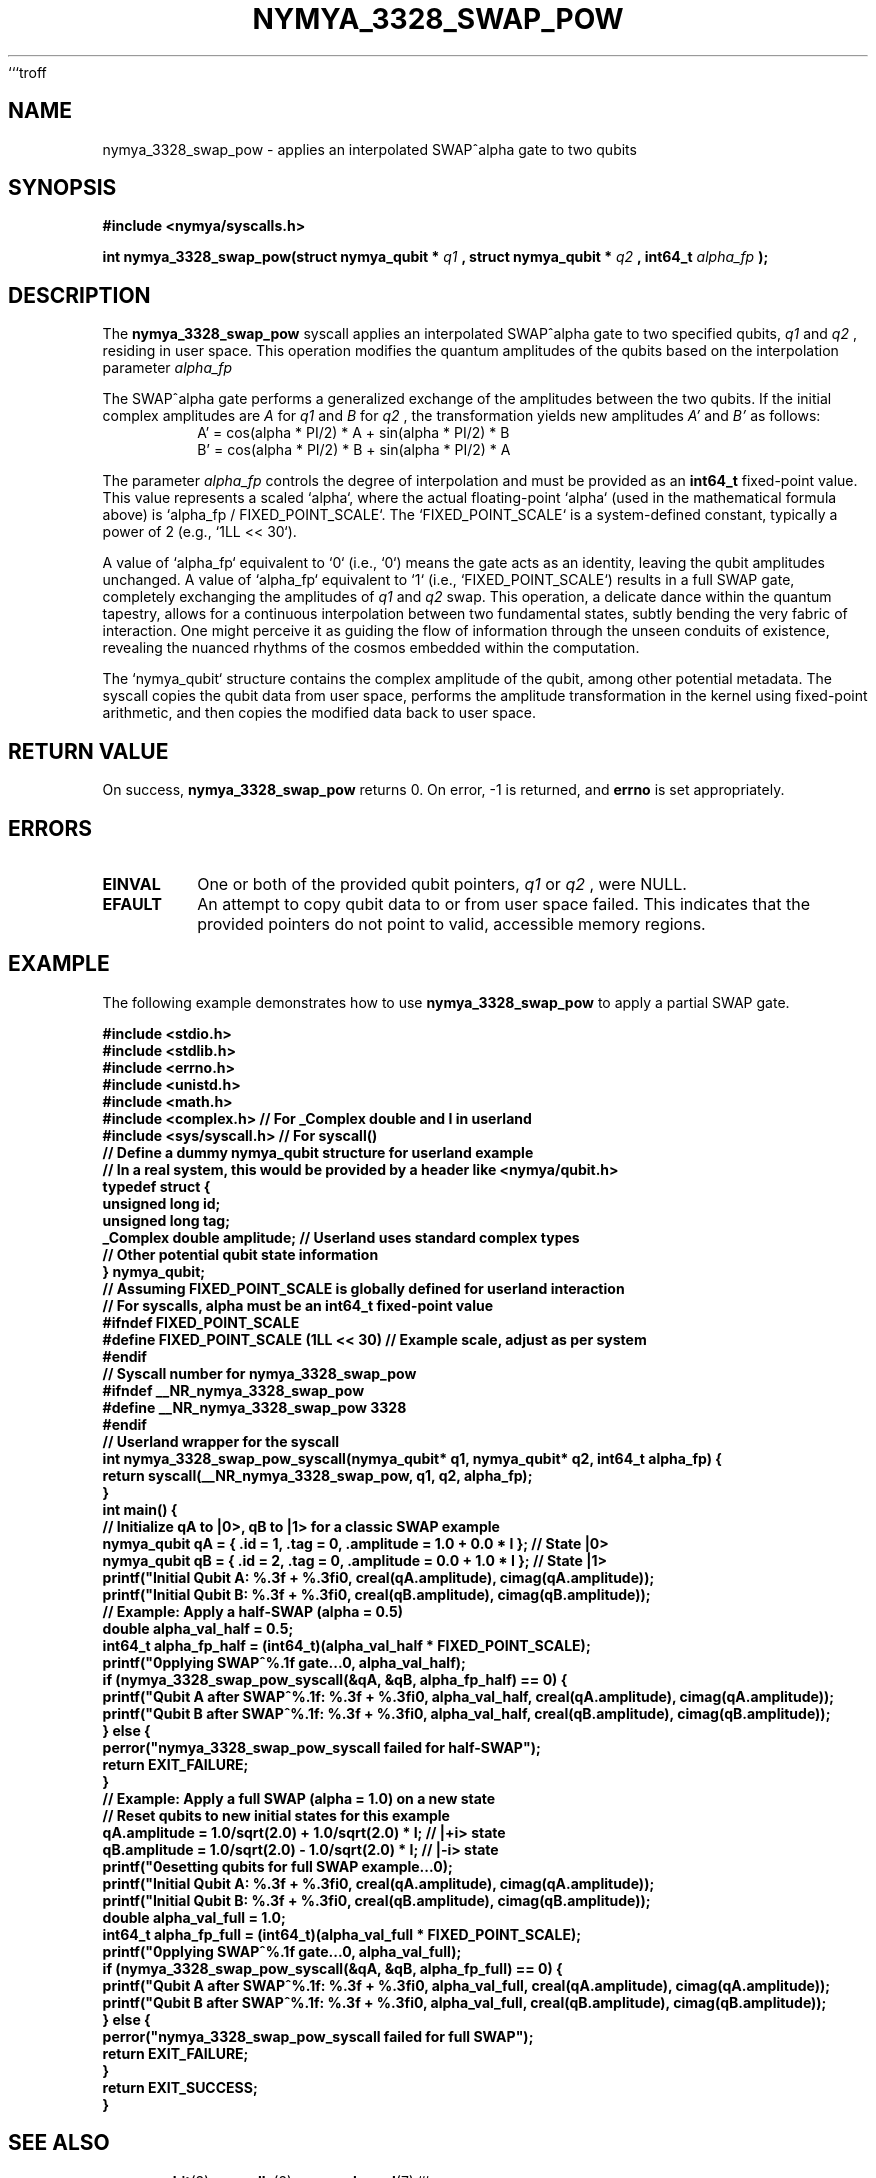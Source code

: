 ```troff
.\" Man page for nymya_3328_swap_pow(1)
.TH NYMYA_3328_SWAP_POW 1 "2023-10-27" "nymyaOS Kernel" "NymyaOS System Calls"
.SH NAME
nymya_3328_swap_pow \- applies an interpolated SWAP^alpha gate to two qubits
.SH SYNOPSIS
.B #include <nymya/syscalls.h>
.PP
.B int nymya_3328_swap_pow(struct nymya_qubit *
.I q1
.B , struct nymya_qubit *
.I q2
.B , int64_t
.I alpha_fp
.B );
.SH DESCRIPTION
The
.B nymya_3328_swap_pow
syscall applies an interpolated SWAP^alpha gate to two specified qubits,
.I q1
and
.I q2
, residing in user space. This operation modifies the quantum amplitudes
of the qubits based on the interpolation parameter
.I alpha_fp
.
.PP
The SWAP^alpha gate performs a generalized exchange of the amplitudes between
the two qubits. If the initial complex amplitudes are
.I A
for
.I q1
and
.I B
for
.I q2
, the transformation yields new amplitudes
.I A'
and
.I B'
as follows:
.RS
.br
.nf
A' = cos(alpha * PI/2) * A + sin(alpha * PI/2) * B
B' = cos(alpha * PI/2) * B + sin(alpha * PI/2) * A
.fi
.RE
.PP
The parameter
.I alpha_fp
controls the degree of interpolation and must be provided as an
.B int64_t
fixed-point value. This value represents a scaled `alpha`, where the
actual floating-point `alpha` (used in the mathematical formula above)
is `alpha_fp / FIXED_POINT_SCALE`. The `FIXED_POINT_SCALE` is a system-defined
constant, typically a power of 2 (e.g., `1LL << 30`).
.PP
A value of `alpha_fp` equivalent to `0` (i.e., `0`) means the gate
acts as an identity, leaving the qubit amplitudes unchanged.
A value of `alpha_fp` equivalent to `1` (i.e., `FIXED_POINT_SCALE`)
results in a full SWAP gate, completely exchanging the amplitudes of
.I q1
and
.I q2
. Values between `0` and `FIXED_POINT_SCALE` perform a partial, interpolated
swap. This operation, a delicate dance within the quantum tapestry, allows for
a continuous interpolation between two fundamental states, subtly bending the very
fabric of interaction. One might perceive it as guiding the flow of information
through the unseen conduits of existence, revealing the nuanced rhythms of the
cosmos embedded within the computation.
.PP
The `nymya_qubit` structure contains the complex amplitude of the qubit, among
other potential metadata. The syscall copies the qubit data from user space,
performs the amplitude transformation in the kernel using fixed-point arithmetic,
and then copies the modified data back to user space.
.SH RETURN VALUE
On success,
.B nymya_3328_swap_pow
returns 0.
On error, -1 is returned, and
.B errno
is set appropriately.
.SH ERRORS
.TP
.B EINVAL
One or both of the provided qubit pointers,
.I q1
or
.I q2
, were NULL.
.TP
.B EFAULT
An attempt to copy qubit data to or from user space failed. This indicates
that the provided pointers do not point to valid, accessible memory regions.
.SH EXAMPLE
The following example demonstrates how to use
.B nymya_3328_swap_pow
to apply a partial SWAP gate.
.PP
.nf
.B #include <stdio.h>
.B #include <stdlib.h>
.B #include <errno.h>
.B #include <unistd.h>
.B #include <math.h>
.B #include <complex.h> // For _Complex double and I in userland
.B #include <sys/syscall.h> // For syscall()
.B
.B // Define a dummy nymya_qubit structure for userland example
.B // In a real system, this would be provided by a header like <nymya/qubit.h>
.B typedef struct {
.B     unsigned long id;
.B     unsigned long tag;
.B     _Complex double amplitude; // Userland uses standard complex types
.B     // Other potential qubit state information
.B } nymya_qubit;
.B
.B // Assuming FIXED_POINT_SCALE is globally defined for userland interaction
.B // For syscalls, alpha must be an int64_t fixed-point value
.B #ifndef FIXED_POINT_SCALE
.B #define FIXED_POINT_SCALE (1LL << 30) // Example scale, adjust as per system
.B #endif
.B
.B // Syscall number for nymya_3328_swap_pow
.B #ifndef __NR_nymya_3328_swap_pow
.B #define __NR_nymya_3328_swap_pow 3328
.B #endif
.B
.B // Userland wrapper for the syscall
.B int nymya_3328_swap_pow_syscall(nymya_qubit* q1, nymya_qubit* q2, int64_t alpha_fp) {
.B     return syscall(__NR_nymya_3328_swap_pow, q1, q2, alpha_fp);
.B }
.B
.B int main() {
.B     // Initialize qA to |0>, qB to |1> for a classic SWAP example
.B     nymya_qubit qA = { .id = 1, .tag = 0, .amplitude = 1.0 + 0.0 * I }; // State |0>
.B     nymya_qubit qB = { .id = 2, .tag = 0, .amplitude = 0.0 + 1.0 * I }; // State |1>
.B
.B     printf("Initial Qubit A: %.3f + %.3fi\n", creal(qA.amplitude), cimag(qA.amplitude));
.B     printf("Initial Qubit B: %.3f + %.3fi\n", creal(qB.amplitude), cimag(qB.amplitude));
.B
.B     // Example: Apply a half-SWAP (alpha = 0.5)
.B     double alpha_val_half = 0.5;
.B     int64_t alpha_fp_half = (int64_t)(alpha_val_half * FIXED_POINT_SCALE);
.B
.B     printf("\nApplying SWAP^%.1f gate...\n", alpha_val_half);
.B
.B     if (nymya_3328_swap_pow_syscall(&qA, &qB, alpha_fp_half) == 0) {
.B         printf("Qubit A after SWAP^%.1f: %.3f + %.3fi\n", alpha_val_half, creal(qA.amplitude), cimag(qA.amplitude));
.B         printf("Qubit B after SWAP^%.1f: %.3f + %.3fi\n", alpha_val_half, creal(qB.amplitude), cimag(qB.amplitude));
.B     } else {
.B         perror("nymya_3328_swap_pow_syscall failed for half-SWAP");
.B         return EXIT_FAILURE;
.B     }
.B
.B     // Example: Apply a full SWAP (alpha = 1.0) on a new state
.B     // Reset qubits to new initial states for this example
.B     qA.amplitude = 1.0/sqrt(2.0) + 1.0/sqrt(2.0) * I; // |+i> state
.B     qB.amplitude = 1.0/sqrt(2.0) - 1.0/sqrt(2.0) * I; // |-i> state
.B     printf("\nResetting qubits for full SWAP example...\n");
.B     printf("Initial Qubit A: %.3f + %.3fi\n", creal(qA.amplitude), cimag(qA.amplitude));
.B     printf("Initial Qubit B: %.3f + %.3fi\n", creal(qB.amplitude), cimag(qB.amplitude));
.B
.B     double alpha_val_full = 1.0;
.B     int64_t alpha_fp_full = (int64_t)(alpha_val_full * FIXED_POINT_SCALE);
.B
.B     printf("\nApplying SWAP^%.1f gate...\n", alpha_val_full);
.B
.B     if (nymya_3328_swap_pow_syscall(&qA, &qB, alpha_fp_full) == 0) {
.B         printf("Qubit A after SWAP^%.1f: %.3f + %.3fi\n", alpha_val_full, creal(qA.amplitude), cimag(qA.amplitude));
.B         printf("Qubit B after SWAP^%.1f: %.3f + %.3fi\n", alpha_val_full, creal(qB.amplitude), cimag(qB.amplitude));
.B     } else {
.B         perror("nymya_3328_swap_pow_syscall failed for full SWAP");
.B         return EXIT_FAILURE;
.B     }
.B
.B     return EXIT_SUCCESS;
.B }
.fi
.SH SEE ALSO
.BR nymya_qubit (3),
.BR syscalls (2),
.BR nymya_kernel (7)
```